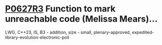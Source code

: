 * [[https://wg21.link/p0627r3][P0627R3]] Function to mark unreachable code (Melissa Mears)...
:PROPERTIES:
:CUSTOM_ID: p0627r3-function-to-mark-unreachable-code-melissa-mears
:END:
LWG, C++23, IS, B3 - addition, size - small, plenary-approved,
expedited-library-evolution-electronic-poll

